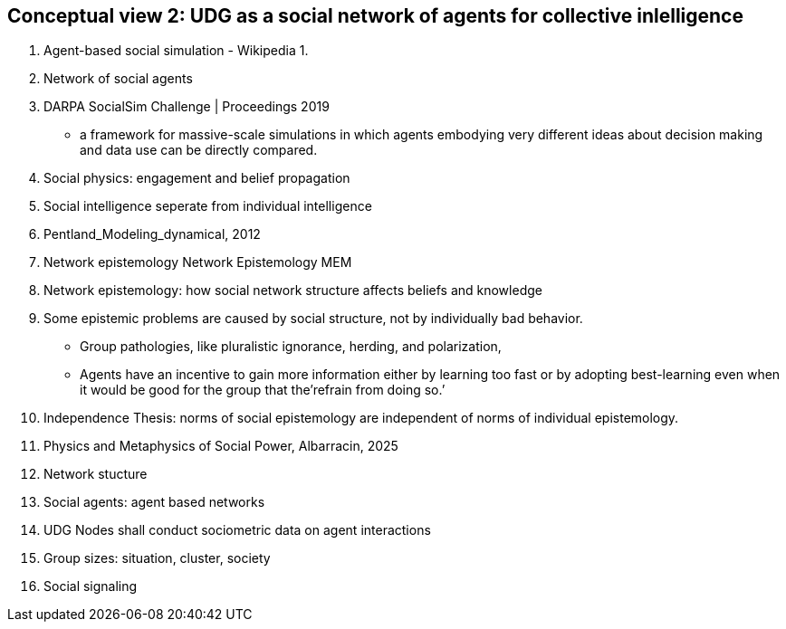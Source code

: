 [[section-conceputal-view-social-network]]

== Conceptual view 2: UDG as a social network of agents for collective inlelligence


	1. Agent-based social simulation - Wikipedia
		1. 
	2. Network of social agents
		1. DARPA SocialSim Challenge | Proceedings 2019
		- a framework for massive-scale simulations in which agents embodying very different ideas about decision making and data use can be directly compared. 
	3. Social physics: engagement and belief propagation 
		1. Social intelligence seperate from individual intelligence 
		2. Pentland_Modeling_dynamical, 2012
	4. Network epistemology Network Epistemology MEM
		1. Network epistemology: how social network structure affects beliefs and knowledge
		2. Some epistemic problems are caused by social structure, not by individually bad behavior. 
			- Group pathologies, like pluralistic ignorance, herding, and polarization,  
		- Agents have an incentive to gain more information either by learning too fast or by adopting best-learning even when it would be good for the group that the’refrain from doing so.’
		1. Independence Thesis: norms of social epistemology are independent of norms of individual epistemology. 
	5. Physics and Metaphysics of Social Power, Albarracin, 2025
	6. Network stucture
	7. Social agents: agent based networks
		1. UDG Nodes shall conduct sociometric data on agent interactions 
	8. Group sizes: situation, cluster, society 
	9. Social signaling